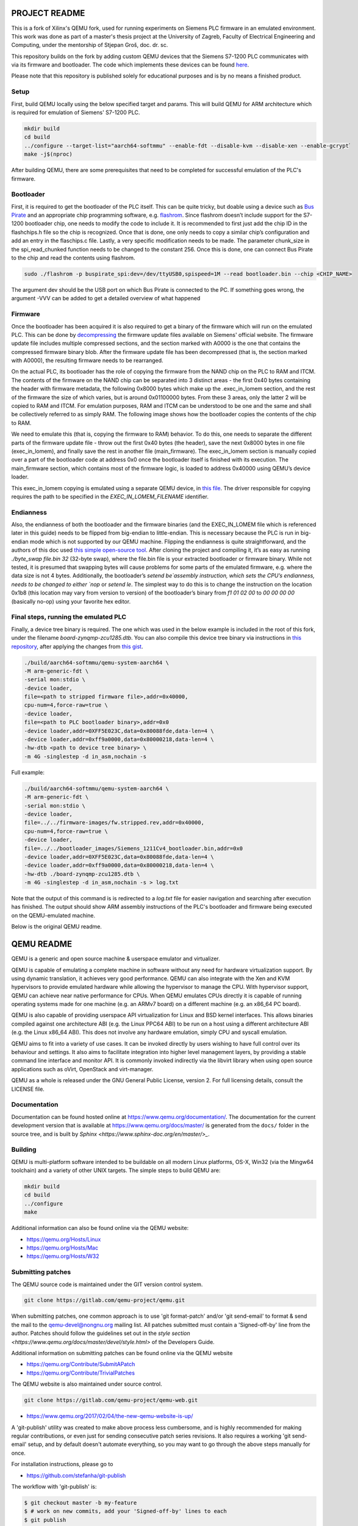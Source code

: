 ===========
PROJECT README
===========

This is a fork of Xilinx's QEMU fork, used for running experiments on
Siemens PLC firmware in an emulated environment. This work was done as part
of a master's thesis project at the University of Zagreb, Faculty of Electrical Engineering and Computing,
under the mentorship of Stjepan Groš, doc. dr. sc.

This repository builds on the fork by adding custom QEMU devices that the Siemens S7-1200 PLC communicates
with via its firmware and bootloader. The code which implements these devices can be found `here <https://github.com/Xilinx/qemu/compare/master...apantina:qemu:master>`_.


Please note that this repository is published solely for educational purposes and is by no means a finished
product.

Setup
============

First, build QEMU locally using the below specified target and params.
This will build QEMU for ARM architecture which is required for
emulation of Siemens' S7-1200 PLC.

.. code-block::

  mkdir build
  cd build
  ../configure --target-list="aarch64-softmmu" --enable-fdt --disable-kvm --disable-xen --enable-gcrypt֒
  make -j$(nproc)


After building QEMU, there are some prerequisites that need to be completed for successful emulation
of the PLC's firmware.

Bootloader
============

First, it is required to get the bootloader of the PLC itself. This can be quite tricky, but doable using a
device such as `Bus Pirate <http://dangerousprototypes.com/docs/Bus_Pirate>`_ and an appropriate chip programming software, e.g. `flashrom <https://www.flashrom.org/Bus_Pirate>`_. Since flashrom doesn’t include support for the S7-1200 bootloader chip, one needs to modify the code to include it. It is recommended to first just add the chip ID in the flashchips.h file so the chip is recognized. Once that is done, one only needs to copy a similar chip’s configuration and add an entry in the flaschips.c file. Lastly, a very specific modification needs to be made. The parameter chunk_size in the spi_read_chunked function needs to be changed to the constant 256. Once this is done, one can connect Bus Pirate to the chip and read the contents using flashrom.

.. code-block::

    sudo ./flashrom -p buspirate_spi:dev=/dev/ttyUSB0,spispeed=1M --read bootloader.bin --chip <CHIP_NAME>

The argument dev should be the USB port on which Bus Pirate is connected to the PC. If something goes wrong, the argument -VVV can be added to get a detailed overview of what happened

Firmware
============

Once the bootloader has been acquired it is also required to get a binary of the firmware which will run on the
emulated PLC. This can be done by `decompressing <https://gitlab.com/lgrguric/siemens_lzp3>`_ the firmware update files available on Siemens' official website. The firmware update file includes multiple compressed sections, and the section marked with A0000 is the one that contains the compressed firmware binary blob.
After the firmware update file has been decompressed (that is, the section marked with A0000), the resulting firmware needs to be rearranged.

On the actual PLC, its bootloader has the role of copying the firmware from the NAND chip on the PLC to RAM and ITCM.  The contents of the firmware on the NAND chip can be separated into 3 distinct areas - the first 0x40 bytes containing the header with firmware metadata, the following 0x8000 bytes which make up the .exec_in_lomem section, and the rest of the firmware the size of which varies, but is around 0x01100000 bytes. From these 3 areas, only the latter 2 will be copied to RAM and ITCM. For emulation purposes, RAM and ITCM can be understood to be one and the same and shall be collectively referred to as simply RAM. The following image shows how the bootloader copies the contents of the chip to RAM.

.. image:: memory_layout.jpeg
   :width: 801
   :height: 787
   :alt: Memory layout diagram

We need to emulate this (that is, copying the firmware to RAM) behavior. To do this, one needs to separate the different parts of the firmware update file - throw out the first 0x40 bytes (the header), save the next 0x8000 bytes in one file (exec_in_lomem), and finally save the rest in another file (main_firmware). The exec_in_lomem section is manually copied over a part of the bootloader code at address 0x0 once the bootloader itself is finished with its execution. The main_firmware section, which contains most of the firmware logic, is loaded to address 0x40000 using QEMU’s device loader.

This exec_in_lomem copying is emulated using a separate QEMU device, in `this file <https://github.com/apantina/qemu/blob/master/hw/misc/plc_80280000.c>`_.
The driver responsible for copying requires the path to be specified in the `EXEC_IN_LOMEM_FILENAME` identifier.

Endianness
============

Also, the endianness of both the bootloader and the firmware binaries (and the EXEC_IN_LOMEM file which is referenced later in this guide) needs to be flipped from big-endian to little-endian. This is necessary because the PLC is run in big-endian mode which is not supported by our QEMU machine.
Flipping the endianness is quite straightforward, and the authors of this doc used `this simple open-source tool <https://github.com/rgrahamh/byte-swapper>`_.
After cloning the project and compiling it, it’s as easy as running `./byte_swap file.bin 32` (32-byte swap), where the file.bin file is your extracted bootloader or firmware binary. While not tested, it is presumed that swapping bytes will cause problems for some parts of the emulated firmware, e.g. where the data size is not 4 bytes.
Additionally, the bootloader’s `setend be`assembly instruction, which sets the CPU’s endianness, needs to be changed to either `nop` or `setend le`. The simplest way to do this is to change the instruction on the location 0x1b8 (this location may vary from version to version) of the bootloader’s binary from `f1 01 02 00` to `00 00 00 00` (basically no-op) using your favorite hex editor.

Final steps, running the emulated PLC
============

Finally, a device tree binary is required. The one which was used in the below example is included in the root of this fork,
under the filename `board-zynqmp-zcu1285.dtb`. You can also compile this device tree binary
via instructions in `this repository <https://github.com/Xilinx/qemu-devicetrees>`_, after applying the changes from
`this gist <https://gist.github.com/apantina/38d22d43e35c2abaa69651435a6d63d6>`_.

.. code-block::


  ./build/aarch64-softmmu/qemu-system-aarch64 \
  -M arm-generic-fdt \
  -serial mon:stdio \
  -device loader,
  file=<path to stripped firmware file>,addr=0x40000,
  cpu-num=4,force-raw=true \
  -device loader,
  file=<path to PLC bootloader binary>,addr=0x0
  -device loader,addr=0XFF5E023C,data=0x80088fde,data-len=4 \
  -device loader,addr=0xff9a0000,data=0x80000218,data-len=4 \
  -hw-dtb <path to device tree binary> \
  -m 4G -singlestep -d in_asm,nochain -s


Full example:

.. code-block::


  ./build/aarch64-softmmu/qemu-system-aarch64 \
  -M arm-generic-fdt \
  -serial mon:stdio \
  -device loader,
  file=../../firmware-images/fw.stripped.rev,addr=0x40000,
  cpu-num=4,force-raw=true \
  -device loader,
  file=../../bootloader_images/Siemens_1211Cv4_bootloader.bin,addr=0x0
  -device loader,addr=0XFF5E023C,data=0x80088fde,data-len=4 \
  -device loader,addr=0xff9a0000,data=0x80000218,data-len=4 \
  -hw-dtb ./board-zynqmp-zcu1285.dtb \
  -m 4G -singlestep -d in_asm,nochain -s > log.txt

Note that the output of this command is is redirected to a `log.txt` file for easier navigation and searching
after execution has finished. The output should show ARM assembly instructions of the PLC's bootloader and firmware
being executed on the QEMU-emulated machine.

Below is the original QEMU readme.




===========
QEMU README
===========

QEMU is a generic and open source machine & userspace emulator and
virtualizer.

QEMU is capable of emulating a complete machine in software without any
need for hardware virtualization support. By using dynamic translation,
it achieves very good performance. QEMU can also integrate with the Xen
and KVM hypervisors to provide emulated hardware while allowing the
hypervisor to manage the CPU. With hypervisor support, QEMU can achieve
near native performance for CPUs. When QEMU emulates CPUs directly it is
capable of running operating systems made for one machine (e.g. an ARMv7
board) on a different machine (e.g. an x86_64 PC board).

QEMU is also capable of providing userspace API virtualization for Linux
and BSD kernel interfaces. This allows binaries compiled against one
architecture ABI (e.g. the Linux PPC64 ABI) to be run on a host using a
different architecture ABI (e.g. the Linux x86_64 ABI). This does not
involve any hardware emulation, simply CPU and syscall emulation.

QEMU aims to fit into a variety of use cases. It can be invoked directly
by users wishing to have full control over its behaviour and settings.
It also aims to facilitate integration into higher level management
layers, by providing a stable command line interface and monitor API.
It is commonly invoked indirectly via the libvirt library when using
open source applications such as oVirt, OpenStack and virt-manager.

QEMU as a whole is released under the GNU General Public License,
version 2. For full licensing details, consult the LICENSE file.


Documentation
=============

Documentation can be found hosted online at
`<https://www.qemu.org/documentation/>`_. The documentation for the
current development version that is available at
`<https://www.qemu.org/docs/master/>`_ is generated from the ``docs/``
folder in the source tree, and is built by `Sphinx
<https://www.sphinx-doc.org/en/master/>_`.


Building
========

QEMU is multi-platform software intended to be buildable on all modern
Linux platforms, OS-X, Win32 (via the Mingw64 toolchain) and a variety
of other UNIX targets. The simple steps to build QEMU are:


.. code-block:: shell

  mkdir build
  cd build
  ../configure
  make

Additional information can also be found online via the QEMU website:

* `<https://qemu.org/Hosts/Linux>`_
* `<https://qemu.org/Hosts/Mac>`_
* `<https://qemu.org/Hosts/W32>`_


Submitting patches
==================

The QEMU source code is maintained under the GIT version control system.

.. code-block:: shell

   git clone https://gitlab.com/qemu-project/qemu.git

When submitting patches, one common approach is to use 'git
format-patch' and/or 'git send-email' to format & send the mail to the
qemu-devel@nongnu.org mailing list. All patches submitted must contain
a 'Signed-off-by' line from the author. Patches should follow the
guidelines set out in the `style section
<https://www.qemu.org/docs/master/devel/style.html>` of
the Developers Guide.

Additional information on submitting patches can be found online via
the QEMU website

* `<https://qemu.org/Contribute/SubmitAPatch>`_
* `<https://qemu.org/Contribute/TrivialPatches>`_

The QEMU website is also maintained under source control.

.. code-block:: shell

  git clone https://gitlab.com/qemu-project/qemu-web.git

* `<https://www.qemu.org/2017/02/04/the-new-qemu-website-is-up/>`_

A 'git-publish' utility was created to make above process less
cumbersome, and is highly recommended for making regular contributions,
or even just for sending consecutive patch series revisions. It also
requires a working 'git send-email' setup, and by default doesn't
automate everything, so you may want to go through the above steps
manually for once.

For installation instructions, please go to

*  `<https://github.com/stefanha/git-publish>`_

The workflow with 'git-publish' is:

.. code-block:: shell

  $ git checkout master -b my-feature
  $ # work on new commits, add your 'Signed-off-by' lines to each
  $ git publish

Your patch series will be sent and tagged as my-feature-v1 if you need to refer
back to it in the future.

Sending v2:

.. code-block:: shell

  $ git checkout my-feature # same topic branch
  $ # making changes to the commits (using 'git rebase', for example)
  $ git publish

Your patch series will be sent with 'v2' tag in the subject and the git tip
will be tagged as my-feature-v2.

Bug reporting
=============

The QEMU project uses GitLab issues to track bugs. Bugs
found when running code built from QEMU git or upstream released sources
should be reported via:

* `<https://gitlab.com/qemu-project/qemu/-/issues>`_

If using QEMU via an operating system vendor pre-built binary package, it
is preferable to report bugs to the vendor's own bug tracker first. If
the bug is also known to affect latest upstream code, it can also be
reported via GitLab.

For additional information on bug reporting consult:

* `<https://qemu.org/Contribute/ReportABug>`_


ChangeLog
=========

For version history and release notes, please visit
`<https://wiki.qemu.org/ChangeLog/>`_ or look at the git history for
more detailed information.


Contact
=======

The QEMU community can be contacted in a number of ways, with the two
main methods being email and IRC

* `<mailto:qemu-devel@nongnu.org>`_
* `<https://lists.nongnu.org/mailman/listinfo/qemu-devel>`_
* #qemu on irc.oftc.net

Information on additional methods of contacting the community can be
found online via the QEMU website:

* `<https://qemu.org/Contribute/StartHere>`_
